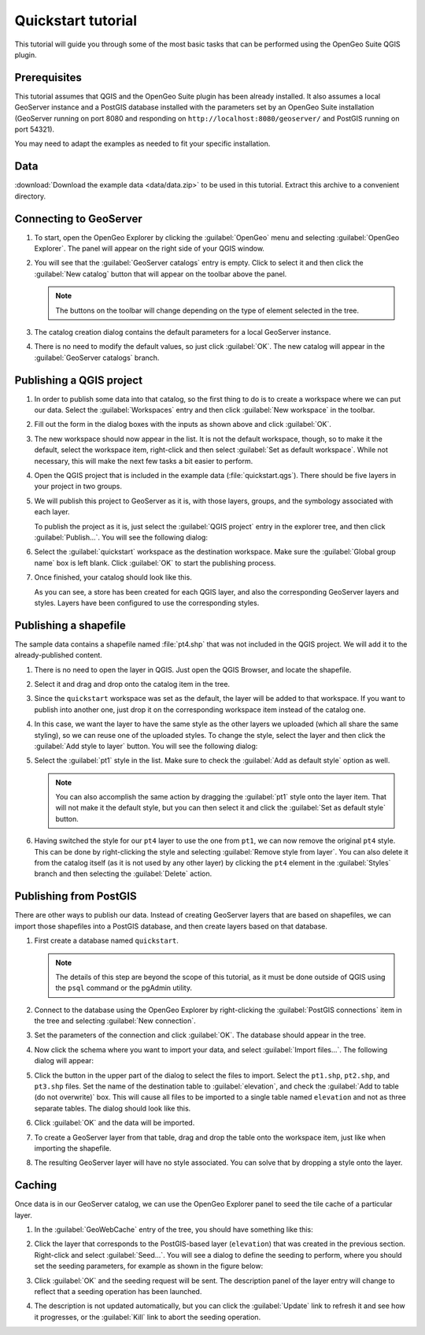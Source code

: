 .. _quickstart:

Quickstart tutorial
===================

This tutorial will guide you through some of the most basic tasks that can be performed using the OpenGeo Suite QGIS plugin.

Prerequisites
-------------

This tutorial assumes that QGIS and the OpenGeo Suite plugin has been already installed. It also assumes a local GeoServer instance and a PostGIS database installed with the parameters set by an OpenGeo Suite installation (GeoServer running on port 8080 and responding on ``http://localhost:8080/geoserver/`` and PostGIS running on port 54321). 

You may need to adapt the examples as needed to fit your specific installation.

Data
----

:download:`Download the example data <data/data.zip>` to be used in this tutorial. Extract this archive to a convenient directory.

Connecting to GeoServer
-----------------------

#. To start, open the OpenGeo Explorer by clicking the :guilabel:`OpenGeo` menu and selecting :guilabel:`OpenGeo Explorer`. The panel will appear on the right side of your QGIS window.

#. You will see that the :guilabel:`GeoServer catalogs` entry is empty. Click to select it and then click the :guilabel:`New catalog` button that will appear on the toolbar above the panel.

   .. note:: The buttons on the toolbar will change depending on the type of element selected in the tree.

#. The catalog creation dialog contains the default parameters for a local GeoServer instance.

   .. image:: img/quickstart/create_catalog.png

#. There is no need to modify the default values, so just click :guilabel:`OK`. The new catalog will appear in the :guilabel:`GeoServer catalogs` branch.

   .. image:: img/quickstart/catalog_entry.png

Publishing a QGIS project
-------------------------

#. In order to publish some data into that catalog, so the first thing to do is to create a workspace where we can put our data. Select the :guilabel:`Workspaces` entry and then click :guilabel:`New workspace` in the toolbar.

   .. todo:: Redo image, the URI doesn't work.

   .. image:: img/quickstart/create_workspace.png

#. Fill out the form in the dialog boxes with the inputs as shown above and click :guilabel:`OK`.

   .. todo:: List them here.

#. The new workspace should now appear in the list. It is not the default workspace, though, so to make it the default, select the workspace item, right-click and then select :guilabel:`Set as default workspace`. While not necessary, this will make the next few tasks a bit easier to perform.

   .. image:: img/quickstart/default_workspace.png

#. Open the QGIS project that is included in the example data (:file:`quickstart.qgs`). There should be five layers in your project in two groups.

   .. image:: img/quickstart/project.png

#. We will publish this project to GeoServer as it is, with those layers, groups, and the symbology associated with each layer.

   To publish the project as it is, just select the :guilabel:`QGIS project` entry in the explorer tree, and then click :guilabel:`Publish...`. You will see the following dialog:

   .. image:: img/quickstart/publish_project.png

#. Select the :guilabel:`quickstart` workspace as the destination workspace. Make sure the :guilabel:`Global group name` box is left blank. Click :guilabel:`OK` to start the publishing process.

#. Once finished, your catalog should look like this. 

   .. image:: img/quickstart/catalog_after_publish.png

   As you can see, a store has been created for each QGIS layer, and also the corresponding GeoServer layers and styles. Layers have been configured to use the corresponding styles.

Publishing a shapefile
----------------------

The sample data contains a shapefile named :file:`pt4.shp` that was not included in the QGIS project. We will add it to the already-published content.

#. There is no need to open the layer in QGIS. Just open the QGIS Browser, and locate the shapefile.

   .. image:: img/quickstart/file_in_browser.png

#. Select it and drag and drop onto the catalog item in the tree.

   .. image:: img/quickstart/drag_file.png

#. Since the ``quickstart`` workspace was set as the default, the layer will be added to that workspace. If you want to publish into another one, just drop it on the corresponding workspace item instead of the catalog one.

#. In this case, we want the layer to have the same style as the other layers we uploaded (which all share the same styling), so we can reuse one of the uploaded styles. To change the style, select the layer and then click the :guilabel:`Add style to layer` button. You will see the following dialog:

   .. image:: img/quickstart/add_style.png

#. Select the :guilabel:`pt1` style in the list. Make sure to check the :guilabel:`Add as default style` option as well.

   .. note:: You can also accomplish the same action by dragging the :guilabel:`pt1` style onto the layer item. That will not make it the default style, but you can then select it and click the :guilabel:`Set as default style` button.

#. Having switched the style for our ``pt4`` layer to use the one from ``pt1``, we can now remove the original ``pt4`` style. This can be done by right-clicking the style and selecting :guilabel:`Remove style from layer`. You can also delete it from the catalog itself (as it is not used by any other layer) by clicking the ``pt4`` element in the :guilabel:`Styles` branch and then selecting the :guilabel:`Delete` action.

Publishing from PostGIS
-----------------------

There are other ways to publish our data. Instead of creating GeoServer layers that are based on shapefiles, we can import those shapefiles into a PostGIS database, and then create layers based on that database.

#. First create a database named ``quickstart``.

   .. note:: The details of this step are beyond the scope of this tutorial, as it must be done outside of QGIS using the ``psql`` command or the pgAdmin utility. 

#. Connect to the database using the OpenGeo Explorer by right-clicking the :guilabel:`PostGIS connections` item in the tree and selecting :guilabel:`New connection`.

   .. image:: img/quickstart/new_pg_connection.png

#. Set the parameters of the connection and click :guilabel:`OK`. The database should appear in the tree.

   .. image:: img/quickstart/connection.png

#. Now click the schema where you want to import your data, and select :guilabel:`Import files...`. The following dialog will appear:

   .. image:: img/quickstart/import_to_postgis.png

#. Click the button in the upper part of the dialog to select the files to import. Select the ``pt1.shp``, ``pt2.shp``, and ``pt3.shp`` files. Set the name of the destination table to :guilabel:`elevation`, and check the :guilabel:`Add to table (do not overwrite)` box. This will cause all files to be imported to a single table named ``elevation`` and not as three separate tables. The dialog should look like this.

   .. image:: img/quickstart/import_to_postgis2.png

#. Click :guilabel:`OK` and the data will be imported.

#. To create a GeoServer layer from that table, drag and drop the table onto the workspace item, just like when importing the shapefile.

#. The resulting GeoServer layer will have no style associated. You can solve that by dropping a style onto the layer.

Caching
-------

Once data is in our GeoServer catalog, we can use the OpenGeo Explorer panel to seed the tile cache of a particular layer.

#. In the :guilabel:`GeoWebCache` entry of the tree, you should have something like this:

   .. image:: img/quickstart/gwc.png

#. Click the layer that corresponds to the PostGIS-based layer (``elevation``) that was created in the previous section. Right-click and select :guilabel:`Seed...`. You will see a dialog to define the seeding to perform, where you should set the seeding parameters, for example as shown in the figure below:

   .. image:: img/quickstart/seed_dialog.png

#. Click :guilabel:`OK` and the seeding request will be sent. The description panel of the layer entry will change to reflect that a seeding operation has been launched.

   .. image:: img/quickstart/seed.png

#. The description is not updated automatically, but you can click the :guilabel:`Update` link to refresh it and see how it progresses, or the :guilabel:`Kill` link to abort the seeding operation.






